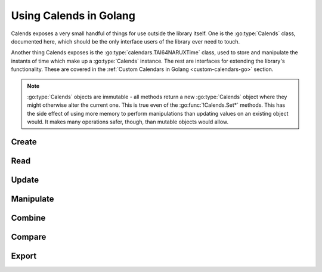 .. _usage-go:

.. go:currentpackage:: calends

.. index::
   pair: usage; Golang

Using Calends in Golang
=======================

Calends exposes a very small handful of things for use outside the library
itself. One is the :go:type:`Calends` class, documented here, which should be
the only interface users of the library ever need to touch.

Another thing Calends exposes is the :go:type:`calendars.TAI64NARUXTime` class,
used to store and manipulate the instants of time which make up a
:go:type:`Calends` instance. The rest are interfaces for extending the library's
functionality. These are covered in the :ref:`Custom Calendars in Golang
<custom-calendars-go>` section.

.. note::

	 :go:type:`Calends` objects are immutable - all methods return a new
	 :go:type:`Calends` object where they might otherwise alter the current one.
	 This is true even of the :go:func:`!Calends.Set*` methods. This has the side
	 effect of using more memory to perform manipulations than updating values on
	 an existing object would. It makes many operations safer, though, than
	 mutable objects would allow.

.. go:package:: calends

.. go:type:: Calends

   The main entry point to Calends and its functionality. :go:type:`Calends`
   objects should only be created with the :go:func:`Create` function, and never
   directly (especially given its values are all unexported ones).

Create
------

.. go:function:: func Create(value interface, calendar string, format string) (Calends, error)

   :param value: The value to parse the date(s)/time(s) from.
   :type value: :go:type:`interface{}`
   :param string calendar: The calendar system to parse the date(s)/time(s)
       with.
   :param string format: The format the date(s)/time(s) is/are expected to use.
   :return: A new :go:type:`Calends` object
   :rtype: :go:type:`Calends`
   :return: :go:type:`error` when an error occurs; :go:type:`nil` otherwise
   :rtype: :go:type:`error` or :go:type:`nil`

   Creates a new :go:type:`Calends` object, using ``calendar`` to select a
   calendar system, and ``format`` to parse the contents of ``value`` into the
   :go:type:`Calends` object's internal instants. The type of ``value`` can vary
   based on the calendar system itself, but generally speaking can always be a
   string.

   In any case, the value can always be a :go:type:`map[string]interface{}`,
   where the keys are any two of ``start``, ``end``, and ``duration``. If all
   three are provided, ``duration`` is ignored in favor of calculating it
   directly. If only one of the listed keys is provided, ``value`` is passed to
   the calendar system itself unchanged.

   The calendar system then converts ``value`` to a
   :go:type:`calendars.TAI64NARUXTime` instant, which the :go:type:`Calends`
   object sets to the appropriate internal value.

Read
----

.. go:function:: func (Calends) Date(calendar string, format string) (string, error)

   :param string calendar: The calendar system to format the date/time with.
   :param string format: The format the date/time is expected to be in.
   :return: The start date of the :go:type:`Calends` object
   :rtype: :go:type:`string`
   :return: :go:type:`error` when an error occurs; :go:type:`nil` otherwise
   :rtype: :go:type:`error` or :go:type:`nil`

   Retrieves the start date of the :go:type:`Calends` object as a string. The
   value is generated by the calendar system given in ``calendar``, according to
   the format string in ``format``.

.. go:function:: func (Calends) EndDate(calendar string, format string) (string, error)

   :param string calendar: The calendar system to format the date/time with.
   :param string format: The format the date/time is expected to be in.
   :return: The end date of the :go:type:`Calends` object
   :rtype: :go:type:`string`
   :return: :go:type:`error` when an error occurs; :go:type:`nil` otherwise
   :rtype: :go:type:`error` or :go:type:`nil`

   Retrieves the end date of the :go:type:`Calends` object as a string. The
   value is generated by the calendar system given in ``calendar``, according to
   the format string in ``format``.

.. go:function:: func (Calends) Duration() Float

   :return: The duration of the :go:type:`Calends` object
   :rtype: :go:type:`math/big.(*Float)`

   Retrieves the duration of the :go:type:`Calends` object as an
   arbitrary-precision floating point number. This value will be ``0`` if the
   :go:type:`Calends` object is an instant.

Update
------

.. go:function:: func (Calends) SetDate(stamp interface, calendar string, format string) (Calends, error)

   :param value: The value to parse the date/time from.
   :type value: :go:type:`interface{}`
   :param string calendar: The calendar system to parse the date/time with.
   :param string format: The format the date/time is expected to use.
   :return: A new :go:type:`Calends` object
   :rtype: :go:type:`Calends`
   :return: :go:type:`error` when an error occurs; :go:type:`nil` otherwise
   :rtype: :go:type:`error` or :go:type:`nil`

   Sets the start date of a :go:type:`Calends` object, based on the
   :go:type:`Calends` object's current value. The inputs are the same as for
   :go:func:`Create`, above, except the string → value map option isn't
   available, since you're already specifically setting the start value
   explicitly.

.. go:function:: func (Calends) SetEndDate(stamp interface, calendar string, format string) (Calends, error)

   :param value: The value to parse the date/time from.
   :type value: :go:type:`interface{}`
   :param string calendar: The calendar system to parse the date/time with.
   :param string format: The format the date/time is expected to use.
   :return: A new :go:type:`Calends` object
   :rtype: :go:type:`Calends`
   :return: :go:type:`error` when an error occurs; :go:type:`nil` otherwise
   :rtype: :go:type:`error` or :go:type:`nil`

   Sets the end date of a :go:type:`Calends` object, based on the
   :go:type:`Calends` object's current value. The inputs are the same as for
   :go:func:`Create`, above, except the string → value map option isn't
   available, since you're already specifically setting the end value
   explicitly.

.. go:function:: func (Calends) SetDuration(duration interface, calendar string) (Calends, error)

   :param duration: The value to parse the new duration from.
   :type duration: :go:type:`interface{}`
   :param string calendar: The calendar system to parse the date/time with.
   :return: A new :go:type:`Calends` object
   :rtype: :go:type:`Calends`
   :return: :go:type:`error` when an error occurs; :go:type:`nil` otherwise
   :rtype: :go:type:`error` or :go:type:`nil`

   Sets the duration of a :go:type:`Calends` object, by adjusting its end point,
   and using the current start point as an anchor. The ``duration`` value is
   interpreted by the calendar system given in ``calendar``, so is subject to
   any of its rules.

.. go:function:: func (Calends) SetDurationFromEnd(duration interface, calendar string) (Calends, error)

   :param duration: The value to parse the new duration from.
   :type duration: :go:type:`interface{}`
   :param string calendar: The calendar system to parse the date/time with.
   :return: A new :go:type:`Calends` object
   :rtype: :go:type:`Calends`
   :return: :go:type:`error` when an error occurs; :go:type:`nil` otherwise
   :rtype: :go:type:`error` or :go:type:`nil`

   Sets the duration of a :go:type:`Calends` object, by adjusting its start
   point, and using the current end point as an anchor. The ``duration`` value
   is interpreted by the calendar system given in ``calendar``, so is subject to
   any of its rules.

Manipulate
----------

.. go:function:: func (Calends) Add(offset interface, calendar string) (Calends, error)

   :param offset: The value to parse the offset from.
   :type offset: :go:type:`interface{}`
   :param string calendar: The calendar system to parse the date/time with.
   :return: A new :go:type:`Calends` object
   :rtype: :go:type:`Calends`
   :return: :go:type:`error` when an error occurs; :go:type:`nil` otherwise
   :rtype: :go:type:`error` or :go:type:`nil`

   Increases the end date of the :go:type:`Calends` object's current value by
   ``offset``, as interpreted by the calendar system given in ``calendar``.

.. go:function:: func (Calends) AddFromEnd(offset interface, calendar string) (Calends, error)

   :param offset: The value to parse the offset from.
   :type offset: :go:type:`interface{}`
   :param string calendar: The calendar system to parse the date/time with.
   :return: A new :go:type:`Calends` object
   :rtype: :go:type:`Calends`
   :return: :go:type:`error` when an error occurs; :go:type:`nil` otherwise
   :rtype: :go:type:`error` or :go:type:`nil`

   Increases the start date of the :go:type:`Calends` object's current value by
   ``offset``, as interpreted by the calendar system given in ``calendar``.

.. go:function:: func (Calends) Subtract(offset interface, calendar string) (Calends, error)

  :param offset: The value to parse the offset from.
  :type offset: :go:type:`interface{}`
  :param string calendar: The calendar system to parse the date/time with.
  :return: A new :go:type:`Calends` object
  :rtype: :go:type:`Calends`
  :return: :go:type:`error` when an error occurs; :go:type:`nil` otherwise
  :rtype: :go:type:`error` or :go:type:`nil`

  Works the same as ``Add``, except it decreases the start date, rather than
  increasing it.

.. go:function:: func (Calends) SubtractFromEnd(offset interface, calendar string) (Calends, error)

  :param offset: The value to parse the offset from.
  :type offset: :go:type:`interface{}`
  :param string calendar: The calendar system to parse the date/time with.
  :return: A new :go:type:`Calends` object
  :rtype: :go:type:`Calends`
  :return: :go:type:`error` when an error occurs; :go:type:`nil` otherwise
  :rtype: :go:type:`error` or :go:type:`nil`

  Works the same as ``AddFromEnd``, except it decreases the end date, rather
  than increasing it.

.. go:function:: func (Calends) Next(offset interface, calendar string) (Calends, error)

  :param offset: The value to parse the offset from.
  :type offset: :go:type:`interface{}`
  :param string calendar: The calendar system to parse the date/time with.
  :return: A new :go:type:`Calends` object
  :rtype: :go:type:`Calends`
  :return: :go:type:`error` when an error occurs; :go:type:`nil` otherwise
  :rtype: :go:type:`error` or :go:type:`nil`

  Returns a :go:type:`Calends` object of ``offset`` duration (as interpreted by
  the calendar system given in ``calendar``), which abuts the :go:type:`Calends`
  object's current value. If ``offset`` is empty, ``calendar`` is ignored, and
  the current object's duration is used instead.

.. go:function:: func (Calends) Previous(offset interface, calendar string) (Calends, error)

  :param offset: The value to parse the offset from.
  :type offset: :go:type:`interface{}`
  :param string calendar: The calendar system to parse the date/time with.
  :return: A new :go:type:`Calends` object
  :rtype: :go:type:`Calends`
  :return: :go:type:`error` when an error occurs; :go:type:`nil` otherwise
  :rtype: :go:type:`error` or :go:type:`nil`

  Returns a :go:type:`Calends` object of ``offset`` duration (as interpreted by
  the calendar system given in ``calendar``), which abuts the :go:type:`Calends`
  object's current value. If ``offset`` is empty, ``calendar`` is ignored, and
  the current object's duration is used instead.

Combine
-------

.. go:function:: func (Calends) Merge(c2 Calends) (Calends, error)

   :param Calends c2: The :go:type:`Calends` object to merge.
   :return: A new :go:type:`Calends` object
   :rtype: :go:type:`Calends`
   :return: :go:type:`error` when an error occurs; :go:type:`nil` otherwise
   :rtype: :go:type:`error` or :go:type:`nil`

   Returns a :go:type:`Calends` object spanning from the earliest start date to
   the latest end date between the current :go:type:`Calends` object and ``c2``.

.. go:function:: func (Calends) Intersect(c2 Calends) (Calends, error)

   :param Calends c2: The :go:type:`Calends` object to intersect.
   :return: A new :go:type:`Calends` object
   :rtype: :go:type:`Calends`
   :return: :go:type:`error` when an error occurs; :go:type:`nil` otherwise
   :rtype: :go:type:`error` or :go:type:`nil`

   Returns a :go:type:`Calends` object spanning the overlap between the current
   :go:type:`Calends` object and ``c2``. If the current object and ``c2`` don't
   overlap, returns an error.

.. go:function:: func (Calends) Gap(c2 Calends) (Calends, error)

   :param Calends c2: The :go:type:`Calends` object to gap.
   :return: A new :go:type:`Calends` object
   :rtype: :go:type:`Calends`
   :return: :go:type:`error` when an error occurs; :go:type:`nil` otherwise
   :rtype: :go:type:`error` or :go:type:`nil`

   Returns a :go:type:`Calends` object spanning the gap between the current
   :go:type:`Calends` object and ``c2``. If the current object and ``c2``
   overlap (and there is, therefore, no gap to return), returns an error.

Compare
-------

.. go:function:: func (Calends) Difference(c2 Calends, mode string) Float

   :param Calends c2: The :go:type:`Calends` object to compare.
   :param string mode: The comparison mode.
   :return: The difference, as an arbitrary-precision floating point number
   :rtype: :go:type:`math/big.Float`

   Returns the difference of the current :go:type:`Calends` object minus ``c2``,
   using ``mode`` to select which values to use in the calculation. Valid
   ``mode``\ s include:

   - ``start`` - use the start date of both the current object and ``c2``
   - ``duration`` - use the duration of both the current object and ``c2``
   - ``end`` - use the end date of both the current object and ``c2``
   - ``start-end`` - use the start of the current object, and the end of ``c2``
   - ``end-start`` - use the end of the current object, and the start of ``c2``

.. go:function:: func (Calends) Compare(c2 Calends, mode string) int

   :param Calends c2: The :go:type:`Calends` object to compare.
   :param string mode: The comparison mode.
   :return: A standard comparison result
   :rtype: :go:type:`int`

   Returns ``-1`` if the current :go:type:`Calends` object is less than ``c2``,
   ``0`` if they are equal, and ``1`` if the current object is greater than
   ``c2``, using ``mode`` to select which values to use in the comparison. Valid
   ``mode``\ s are the same as for :go:func:`(Calends) Difference`, above.

.. go:function:: func (Calends) Contains(c2 Calends) bool

   :param Calends c2: The :go:type:`Calends` object to compare.
   :return: The result of the comparison
   :rtype: :go:type:`bool`

   Checks whether the current :go:type:`Calends` object contains all of ``c2``.

.. go:function:: func (Calends) Overlaps(c2 Calends) bool

   :param Calends c2: The :go:type:`Calends` object to compare.
   :return: The result of the comparison
   :rtype: :go:type:`bool`

   Checks whether the current :go:type:`Calends` object overlaps with ``c2``.

.. go:function:: func (Calends) Abuts(c2 Calends) bool

   :param Calends c2: The :go:type:`Calends` object to compare.
   :return: The result of the comparison
   :rtype: :go:type:`bool`

   Checks whether the current :go:type:`Calends` object abuts ``c2`` (that is,
   whether one begins at the same instant the other ends).

.. go:function:: func (Calends) IsSame(c2 Calends) bool

   :param Calends c2: The :go:type:`Calends` object to compare.
   :return: The result of the comparison
   :rtype: :go:type:`bool`

   Checks whether the current :go:type:`Calends` object covers the same span of
   time as ``c2``.

.. go:function:: func (Calends) IsShorter(c2 Calends) bool

   :param Calends c2: The :go:type:`Calends` object to compare.
   :return: The result of the comparison
   :rtype: :go:type:`bool`

   Compares the duration of the current :go:type:`Calends` object  and ``c2``.

.. go:function:: func (Calends) IsSameDuration(c2 Calends) bool

   :param Calends c2: The :go:type:`Calends` object to compare.
   :return: The result of the comparison
   :rtype: :go:type:`bool`

   Compares the duration of the current :go:type:`Calends` object  and ``c2``.

.. go:function:: func (Calends) IsLonger(c2 Calends) bool

   :param Calends c2: The :go:type:`Calends` object to compare.
   :return: The result of the comparison
   :rtype: :go:type:`bool`

   Compares the duration of the current :go:type:`Calends` object  and ``c2``.

.. go:function:: func (Calends) IsBefore(c2 Calends) bool

   :param Calends c2: The :go:type:`Calends` object to compare.
   :return: The result of the comparison
   :rtype: :go:type:`bool`

   Compares the entirety of the current :go:type:`Calends` object with the start
   date of ``c2``.

.. go:function:: func (Calends) StartsBefore(c2 Calends) bool

   :param Calends c2: The :go:type:`Calends` object to compare.
   :return: The result of the comparison
   :rtype: :go:type:`bool`

   Compares the start date of the current :go:type:`Calends` object with the
   start date of ``c2``.

.. go:function:: func (Calends) EndsBefore(c2 Calends) bool

   :param Calends c2: The :go:type:`Calends` object to compare.
   :return: The result of the comparison
   :rtype: :go:type:`bool`

   Compares the end date of the current :go:type:`Calends` object with the start
   date of ``c2``.

.. go:function:: func (Calends) IsDuring(c2 Calends) bool

   :param Calends c2: The :go:type:`Calends` object to compare.
   :return: The result of the comparison
   :rtype: :go:type:`bool`

   Checks whether the entirety of the current :go:type:`Calends` object lies
   between the start and end dates of ``c2``.

.. go:function:: func (Calends) StartsDuring(c2 Calends) bool

   :param Calends c2: The :go:type:`Calends` object to compare.
   :return: The result of the comparison
   :rtype: :go:type:`bool`

   Checks whether the start date of the current :go:type:`Calends` object lies
   between the start and end dates of ``c2``.

.. go:function:: func (Calends) EndsDuring(c2 Calends) bool

   :param Calends c2: The :go:type:`Calends` object to compare.
   :return: The result of the comparison
   :rtype: :go:type:`bool`

   Checks whether the end date of the current :go:type:`Calends` object lies
   between the start and end dates of ``c2``.

.. go:function:: func (Calends) IsAfter(c2 Calends) bool

   :param Calends c2: The :go:type:`Calends` object to compare.
   :return: The result of the comparison
   :rtype: :go:type:`bool`

   Compares the entirety of the current :go:type:`Calends` object with the end
   date of ``c2``.

.. go:function:: func (Calends) StartsAfter(c2 Calends) bool

   :param Calends c2: The :go:type:`Calends` object to compare.
   :return: The result of the comparison
   :rtype: :go:type:`bool`

   Compares the start date of the current :go:type:`Calends` object with the end
   date of ``c2``.

.. go:function:: func (Calends) EndsAfter(c2 Calends) bool

   :param Calends c2: The :go:type:`Calends` object to compare.
   :return: The result of the comparison
   :rtype: :go:type:`bool`

   Compares the end date of the current :go:type:`Calends` object with the end
   date of ``c2``.

Export
------

.. go:function:: func (Calends) String() string

   :return: The string representation of the current value.
   :rtype: :go:type:`string`

   Implements the :go:type:`fmt.Stringer` interface.

.. go:function:: func (Calends) MarshalText() ([]byte, error)

   :return: A byte slice containing the marshalled text.
   :rtype: :go:type:`[]byte`
   :return: Any error that occurs.
   :rtype: :go:type:`error`

   Implements the :go:type:`encoding.TextMarshaler` interface.

.. go:function:: func (*Calends) UnmarshalText(in []byte) error

   :param in: A byte slice containing the marshalled text.
   :type in: :go:type:`[]byte`
   :return: Any error that occurs.
   :rtype: :go:type:`error`

   Implements the :go:type:`encoding.TextUnmarshaler` interface.

.. go:function:: func (Calends) MarshalJSON() ([]byte, error)

   :return: A byte slice containing the marshalled JSON.
   :rtype: :go:type:`[]byte`
   :return: Any error that occurs.
   :rtype: :go:type:`error`

   Implements the :go:type:`encoding/json.Marshaler` interface.

.. go:function:: func (*Calends) UnmarshalJSON(in []byte) error

   :param in: A byte slice containing the marshalled JSON.
   :type in: :go:type:`[]byte`
   :return: Any error that occurs.
   :rtype: :go:type:`error`

   Implements the :go:type:`encoding/json.Unmarshaler` interface.
